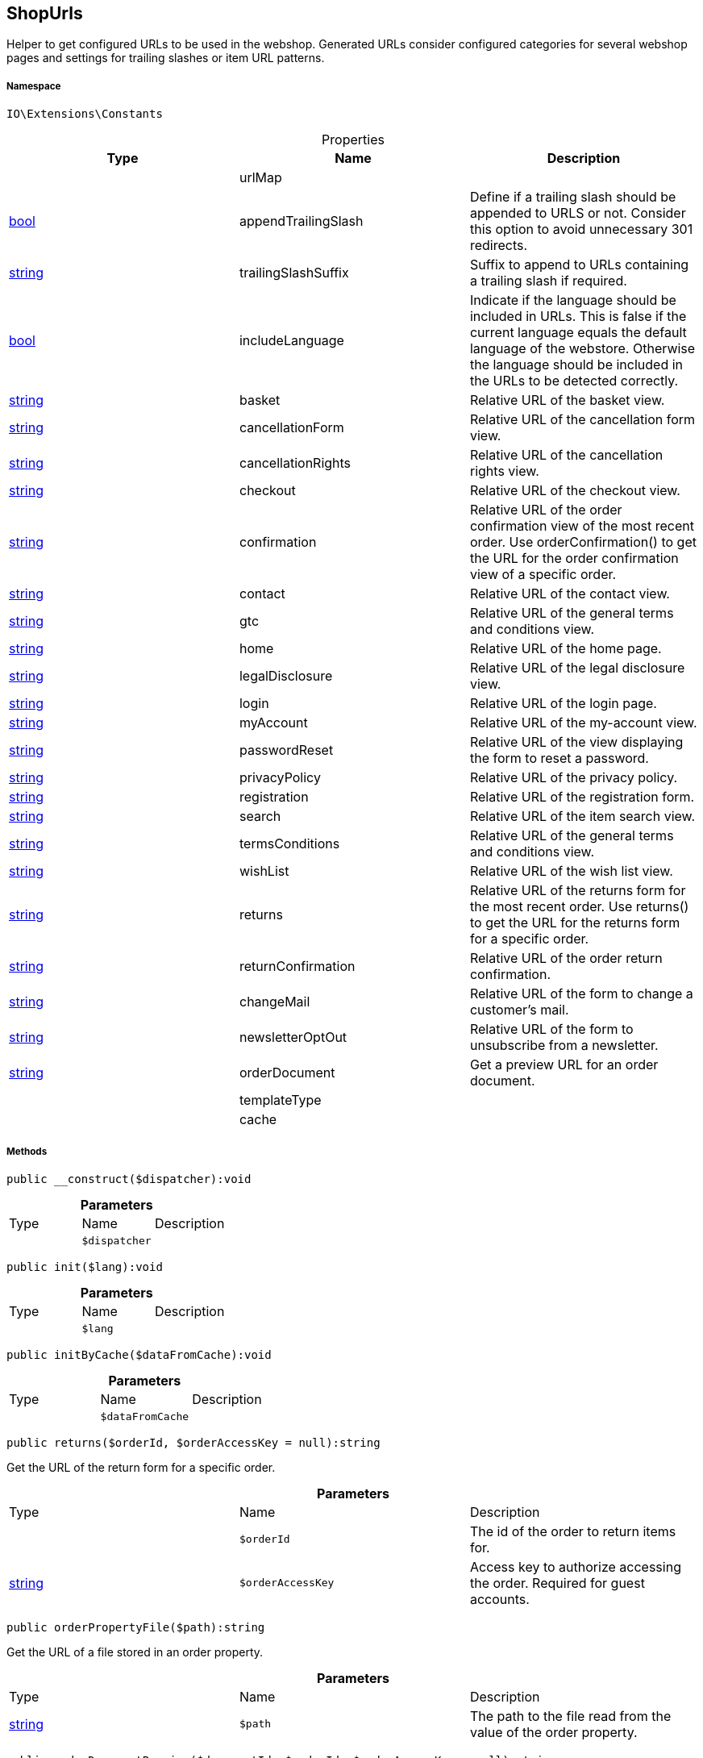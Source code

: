 :table-caption!:
:example-caption!:
:source-highlighter: prettify
:sectids!:
[[io__shopurls]]
== ShopUrls

Helper to get configured URLs to be used in the webshop.
Generated URLs consider configured categories for several webshop pages and settings for trailing slashes or item URL patterns.



===== Namespace

`IO\Extensions\Constants`





.Properties
|===
|Type |Name |Description

|
    |urlMap
    |
|link:http://php.net/bool[bool^]
    |appendTrailingSlash
    |Define if a trailing slash should be appended to URLS or not.
Consider this option to avoid unnecessary 301 redirects.
|link:http://php.net/string[string^]
    |trailingSlashSuffix
    |Suffix to append to URLs containing a trailing slash if required.
|link:http://php.net/bool[bool^]
    |includeLanguage
    |Indicate if the language should be included in URLs.
This is false if the current language equals the default language of the webstore.
Otherwise the language should be included in the URLs to be detected correctly.
|link:http://php.net/string[string^]
    |basket
    |Relative URL of the basket view.
|link:http://php.net/string[string^]
    |cancellationForm
    |Relative URL of the cancellation form view.
|link:http://php.net/string[string^]
    |cancellationRights
    |Relative URL of the cancellation rights view.
|link:http://php.net/string[string^]
    |checkout
    |Relative URL of the checkout view.
|link:http://php.net/string[string^]
    |confirmation
    |Relative URL of the order confirmation view of the most recent order.
Use orderConfirmation() to get the URL for the order confirmation view of a specific order.
|link:http://php.net/string[string^]
    |contact
    |Relative URL of the contact view.
|link:http://php.net/string[string^]
    |gtc
    |Relative URL of the general terms and conditions view.
|link:http://php.net/string[string^]
    |home
    |Relative URL of the home page.
|link:http://php.net/string[string^]
    |legalDisclosure
    |Relative URL of the legal disclosure view.
|link:http://php.net/string[string^]
    |login
    |Relative URL of the login page.
|link:http://php.net/string[string^]
    |myAccount
    |Relative URL of the my-account view.
|link:http://php.net/string[string^]
    |passwordReset
    |Relative URL of the view displaying the form to reset a password.
|link:http://php.net/string[string^]
    |privacyPolicy
    |Relative URL of the privacy policy.
|link:http://php.net/string[string^]
    |registration
    |Relative URL of the registration form.
|link:http://php.net/string[string^]
    |search
    |Relative URL of the item search view.
|link:http://php.net/string[string^]
    |termsConditions
    |Relative URL of the general terms and conditions view.
|link:http://php.net/string[string^]
    |wishList
    |Relative URL of the wish list view.
|link:http://php.net/string[string^]
    |returns
    |Relative URL of the returns form for the most recent order.
Use returns() to get the URL for the returns form for a specific order.
|link:http://php.net/string[string^]
    |returnConfirmation
    |Relative URL of the order return confirmation.
|link:http://php.net/string[string^]
    |changeMail
    |Relative URL of the form to change a customer's mail.
|link:http://php.net/string[string^]
    |newsletterOptOut
    |Relative URL of the form to unsubscribe from a newsletter.
|link:http://php.net/string[string^]
    |orderDocument
    |Get a preview URL for an order document.
|
    |templateType
    |
|
    |cache
    |
|===


===== Methods

[source%nowrap, php]
----

public __construct($dispatcher):void

----

    







.*Parameters*
|===
|Type |Name |Description
|
a|`$dispatcher`
|
|===


[source%nowrap, php]
----

public init($lang):void

----

    







.*Parameters*
|===
|Type |Name |Description
|
a|`$lang`
|
|===


[source%nowrap, php]
----

public initByCache($dataFromCache):void

----

    







.*Parameters*
|===
|Type |Name |Description
|
a|`$dataFromCache`
|
|===


[source%nowrap, php]
----

public returns($orderId, $orderAccessKey = null):string

----

    





Get the URL of the return form for a specific order.

.*Parameters*
|===
|Type |Name |Description
|
a|`$orderId`
|The id of the order to return items for.

|link:http://php.net/string[string^]
a|`$orderAccessKey`
|Access key to authorize accessing the order. Required for guest accounts.
|===


[source%nowrap, php]
----

public orderPropertyFile($path):string

----

    





Get the URL of a file stored in an order property.

.*Parameters*
|===
|Type |Name |Description
|link:http://php.net/string[string^]
a|`$path`
|The path to the file read from the value of the order property.
|===


[source%nowrap, php]
----

public orderDocumentPreview($documentId, $orderId, $orderAccessKey = null):string

----

    





Get a preview URL for an order document.

.*Parameters*
|===
|Type |Name |Description
|
a|`$documentId`
|Id of the order document to get order.

|
a|`$orderId`
|Id of the order the document belongs to.

|link:http://php.net/string[string^]
a|`$orderAccessKey`
|Access key to authorize accessing the order. Required for guest accounts.
|===


[source%nowrap, php]
----

public tracking($orderId):string

----

    





Get tracking URL for a specific order id.

.*Parameters*
|===
|Type |Name |Description
|
a|`$orderId`
|Id of the order to get the tracking URL for.
|===


[source%nowrap, php]
----

public orderConfirmation($orderId):string

----

    





Get the URL of the order confirmation page for a specific order id.

.*Parameters*
|===
|Type |Name |Description
|
a|`$orderId`
|Id of the order to get the confirmation URL for.
|===


[source%nowrap, php]
----

public getShopUrl():void

----

    







[source%nowrap, php]
----

public applyParams():void

----

    







[source%nowrap, php]
----

public equals($urlA, $urlB):bool

----

    





Check if two routes are equal but ignore trailing slashes.

.*Parameters*
|===
|Type |Name |Description
|link:http://php.net/string[string^]
a|`$urlA`
|First URL to compare.

|link:http://php.net/string[string^]
a|`$urlB`
|Second URL to compare.
|===


[source%nowrap, php]
----

public getTemplateType():string

----

    





Get type of the currently displayed page.

[source%nowrap, php]
----

public setTemplateType($type):void

----

    





Set the template type from a custom controller. If not defined the template type
will fallback to {@see RouteConfig::CATEGORY} on custom routes.

.*Parameters*
|===
|Type |Name |Description
|link:http://php.net/string[string^]
a|`$type`
|The type of the template.
|===


[source%nowrap, php]
----

public is($routeKey):bool

----

    





Check if current page is of a given type.

.*Parameters*
|===
|Type |Name |Description
|link:http://php.net/string[string^]
a|`$routeKey`
|Type to check current page against.
|===


[source%nowrap, php]
----

public isLegalPage():void

----

    





Check if current page is in the list of legal pages.

[source%nowrap, php]
----

public fromMemoryCache():void

----

    







[source%nowrap, php]
----

public resetMemoryCache($key = null):void

----

    







.*Parameters*
|===
|Type |Name |Description
|
a|`$key`
|
|===


